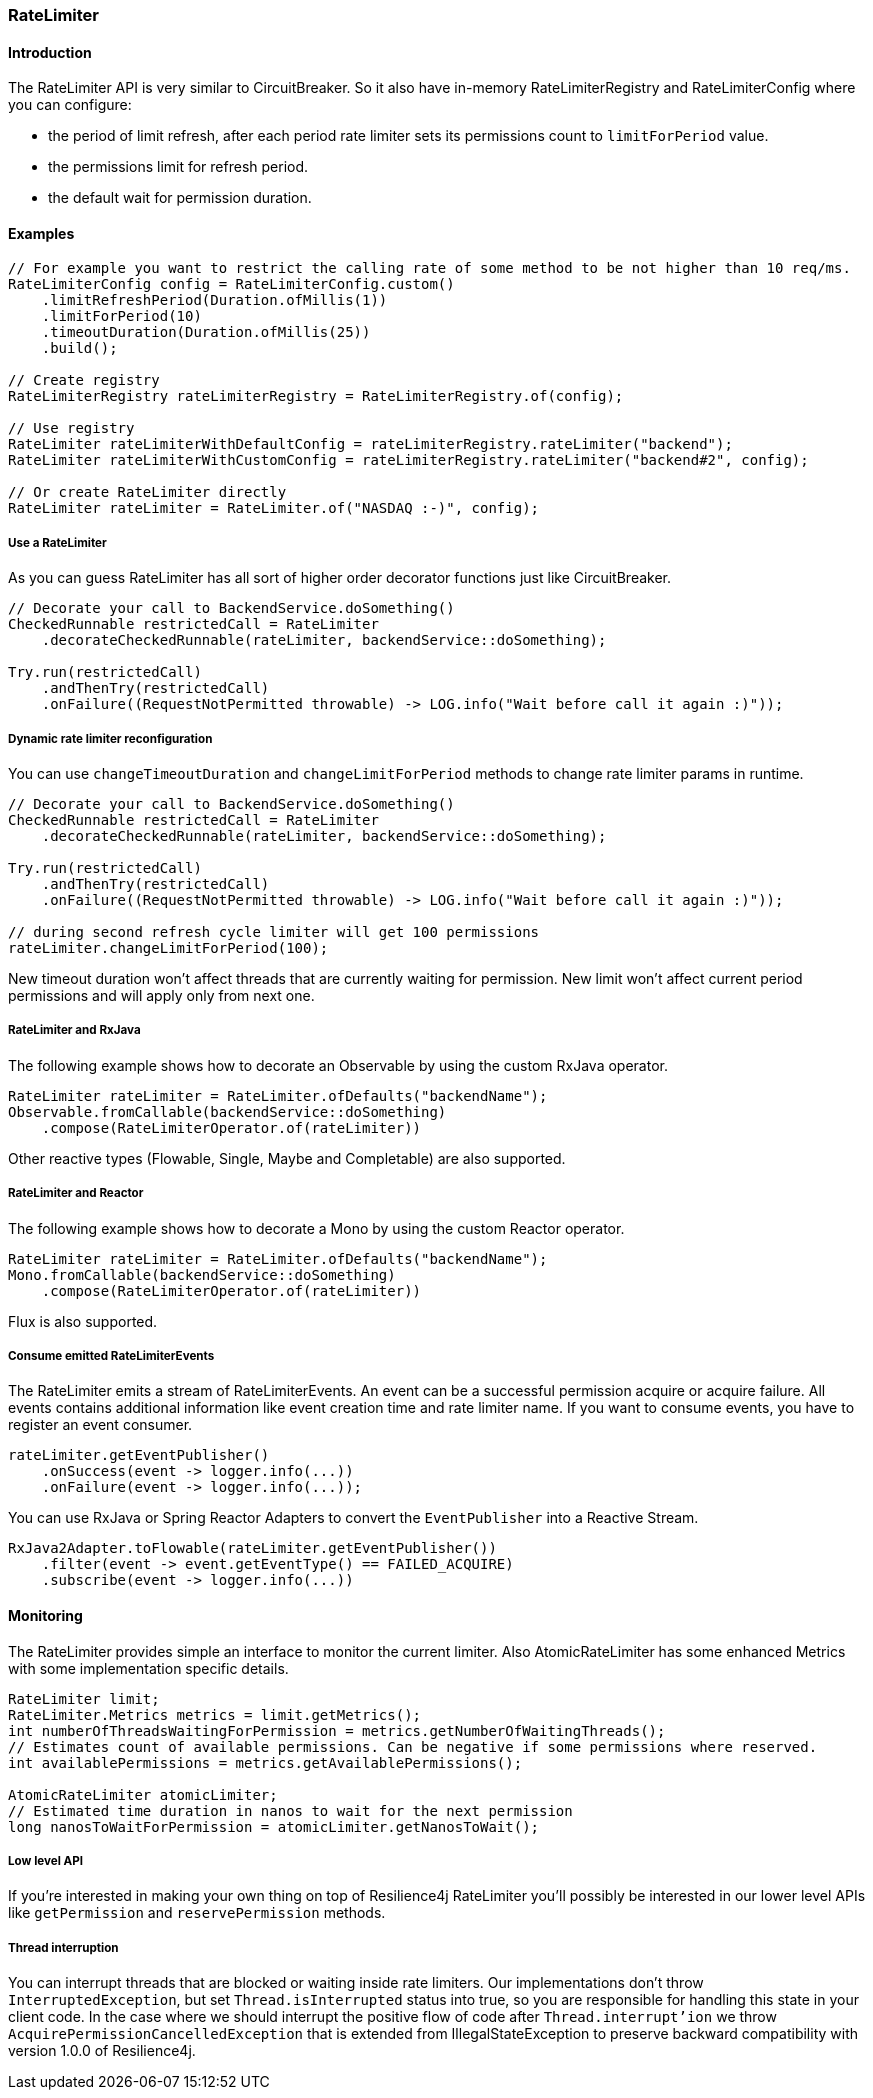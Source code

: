 === RateLimiter

==== Introduction

The RateLimiter API is very similar to CircuitBreaker.
So it also have in-memory RateLimiterRegistry and RateLimiterConfig where you can configure:

* the period of limit refresh, after each period rate limiter sets its permissions count to `limitForPeriod` value.
* the permissions limit for refresh period.
* the default wait for permission duration.

==== Examples
[source,java]
----
// For example you want to restrict the calling rate of some method to be not higher than 10 req/ms.
RateLimiterConfig config = RateLimiterConfig.custom()
    .limitRefreshPeriod(Duration.ofMillis(1))
    .limitForPeriod(10)
    .timeoutDuration(Duration.ofMillis(25))
    .build();

// Create registry
RateLimiterRegistry rateLimiterRegistry = RateLimiterRegistry.of(config);

// Use registry
RateLimiter rateLimiterWithDefaultConfig = rateLimiterRegistry.rateLimiter("backend");
RateLimiter rateLimiterWithCustomConfig = rateLimiterRegistry.rateLimiter("backend#2", config);

// Or create RateLimiter directly
RateLimiter rateLimiter = RateLimiter.of("NASDAQ :-)", config);
----

===== Use a RateLimiter

As you can guess RateLimiter has all sort of higher order decorator functions just like CircuitBreaker.

[source,java]
----
// Decorate your call to BackendService.doSomething()
CheckedRunnable restrictedCall = RateLimiter
    .decorateCheckedRunnable(rateLimiter, backendService::doSomething);

Try.run(restrictedCall)
    .andThenTry(restrictedCall)
    .onFailure((RequestNotPermitted throwable) -> LOG.info("Wait before call it again :)"));
----

===== Dynamic rate limiter reconfiguration

You can use `changeTimeoutDuration` and `changeLimitForPeriod` methods to change rate limiter params in runtime.

[source,java]
----
// Decorate your call to BackendService.doSomething()
CheckedRunnable restrictedCall = RateLimiter
    .decorateCheckedRunnable(rateLimiter, backendService::doSomething);

Try.run(restrictedCall)
    .andThenTry(restrictedCall)
    .onFailure((RequestNotPermitted throwable) -> LOG.info("Wait before call it again :)"));

// during second refresh cycle limiter will get 100 permissions
rateLimiter.changeLimitForPeriod(100);
----

New timeout duration won't affect threads that are currently waiting for permission.
New limit won't affect current period permissions and will apply only from next one.

===== RateLimiter and RxJava

The following example shows how to decorate an Observable by using the custom RxJava operator.

[source,java]
----
RateLimiter rateLimiter = RateLimiter.ofDefaults("backendName");
Observable.fromCallable(backendService::doSomething)
    .compose(RateLimiterOperator.of(rateLimiter))
----

Other reactive types (Flowable, Single, Maybe and Completable) are also supported.

===== RateLimiter and Reactor

The following example shows how to decorate a Mono by using the custom Reactor operator.

[source,java]
----
RateLimiter rateLimiter = RateLimiter.ofDefaults("backendName");
Mono.fromCallable(backendService::doSomething)
    .compose(RateLimiterOperator.of(rateLimiter))
----

Flux is also supported.

===== Consume emitted RateLimiterEvents

The RateLimiter emits a stream of RateLimiterEvents. An event can be a successful permission acquire or acquire failure.
All events contains additional information like event creation time and rate limiter name.
If you want to consume events, you have to register an event consumer.

[source,java]
----
rateLimiter.getEventPublisher()
    .onSuccess(event -> logger.info(...))
    .onFailure(event -> logger.info(...));
----

You can use RxJava or Spring Reactor Adapters to convert the `EventPublisher` into a Reactive Stream.

[source,java]
----
RxJava2Adapter.toFlowable(rateLimiter.getEventPublisher())
    .filter(event -> event.getEventType() == FAILED_ACQUIRE)
    .subscribe(event -> logger.info(...))
----

==== Monitoring

The RateLimiter provides simple an interface to monitor the current limiter.
Also AtomicRateLimiter has some enhanced Metrics with some implementation specific details.

[source,java]
----
RateLimiter limit;
RateLimiter.Metrics metrics = limit.getMetrics();
int numberOfThreadsWaitingForPermission = metrics.getNumberOfWaitingThreads();
// Estimates count of available permissions. Can be negative if some permissions where reserved.
int availablePermissions = metrics.getAvailablePermissions();

AtomicRateLimiter atomicLimiter;
// Estimated time duration in nanos to wait for the next permission
long nanosToWaitForPermission = atomicLimiter.getNanosToWait();
----


===== Low level API

If you're interested in making your own thing on top of Resilience4j RateLimiter you'll possibly be interested in
our lower level APIs like `getPermission` and `reservePermission` methods.

===== Thread interruption

You can interrupt threads that are blocked or waiting inside rate limiters.
Our implementations don't throw `InterruptedException`, but set `Thread.isInterrupted` status into true,
 so you are responsible for handling this state in your client code.
In the case where we should interrupt the positive flow of code after `Thread.interrupt'ion`
 we throw `AcquirePermissionCancelledException` that is extended from IllegalStateException
 to preserve backward compatibility with version 1.0.0 of Resilience4j.
